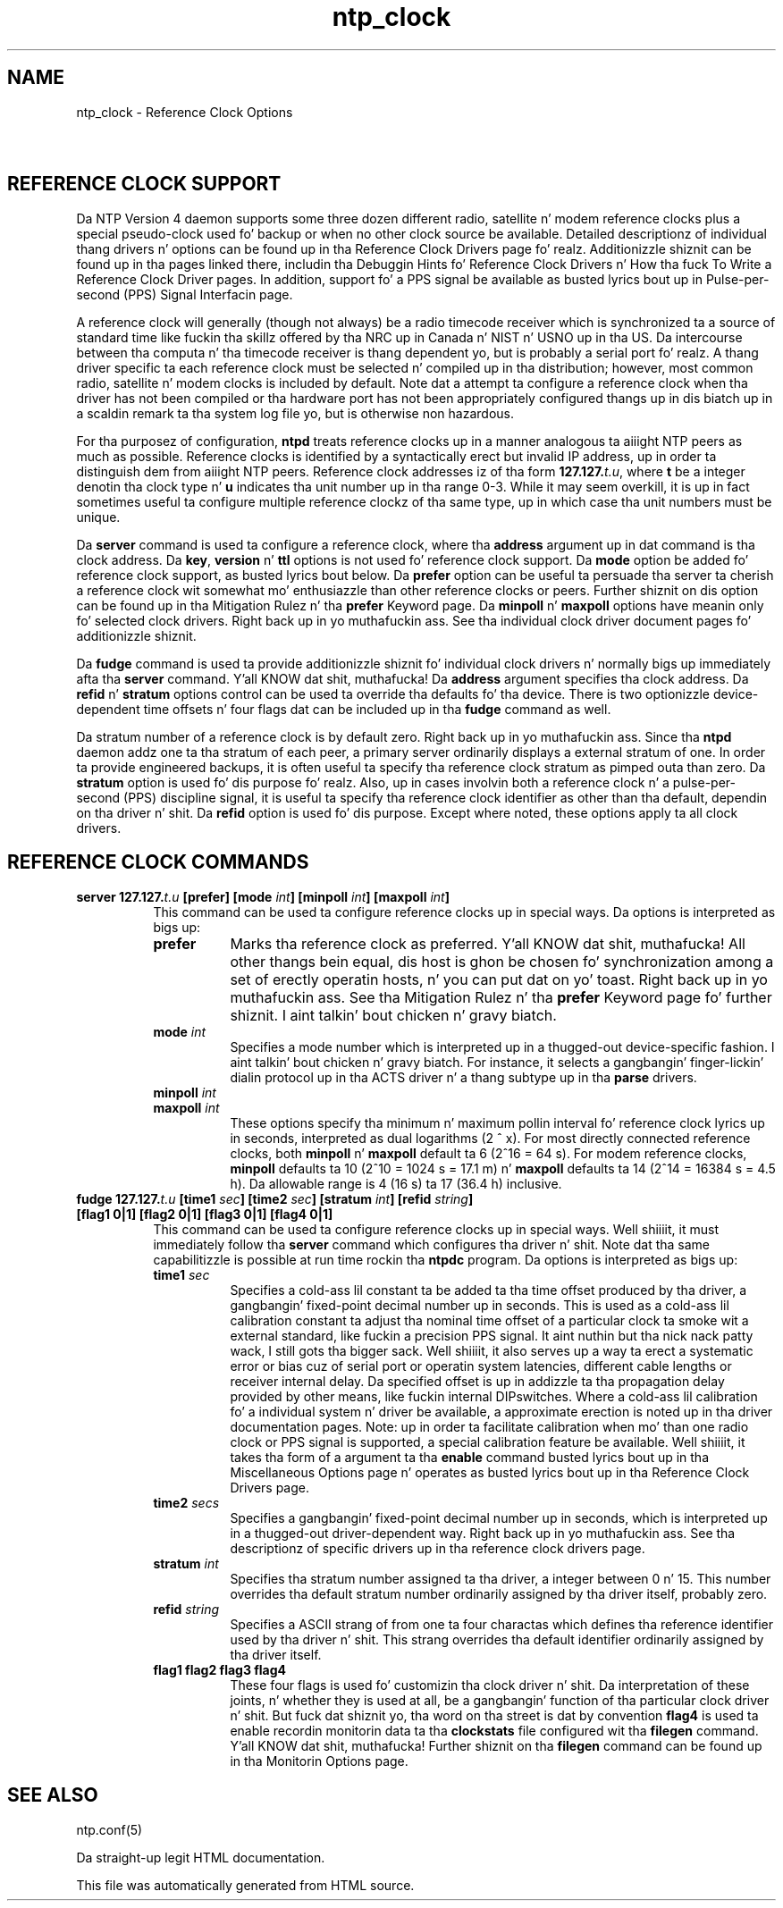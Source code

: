 .TH ntp_clock 5
.SH NAME
ntp_clock - Reference Clock Options
.SH \ 

.SH REFERENCE CLOCK SUPPORT

Da NTP Version 4 daemon supports some three dozen different radio, satellite n' modem reference clocks plus a special pseudo-clock used fo' backup or when no other clock source be available. Detailed descriptionz of individual thang drivers n' options can be found up in tha Reference Clock Drivers page fo' realz. Additionizzle shiznit can be found up in tha pages linked there, includin tha Debuggin Hints fo' Reference Clock Drivers n' How tha fuck To Write a Reference Clock Driver pages. In addition, support fo' a PPS signal be available as busted lyrics bout up in Pulse-per-second (PPS) Signal Interfacin page.

A reference clock will generally (though not always) be a radio timecode receiver which is synchronized ta a source of standard time like fuckin tha skillz offered by tha NRC up in Canada n' NIST n' USNO up in tha US. Da intercourse between tha computa n' tha timecode receiver is thang dependent yo, but is probably a serial port fo' realz. A thang driver specific ta each reference clock must be selected n' compiled up in tha distribution; however, most common radio, satellite n' modem clocks is included by default. Note dat a attempt ta configure a reference clock when tha driver has not been compiled or tha hardware port has not been appropriately configured thangs up in dis biatch up in a scaldin remark ta tha system log file yo, but is otherwise non hazardous.

For tha purposez of configuration, \fBntpd\fR treats reference clocks up in a manner analogous ta aiiight NTP peers as much as possible. Reference clocks is identified by a syntactically erect but invalid IP address, up in order ta distinguish dem from aiiight NTP peers. Reference clock addresses iz of tha form \fB127.127.\fIt.u\fB\fR, where \fI\fBt\fI\fR be a integer denotin tha clock type n' \fI\fBu\fI\fR indicates tha unit number up in tha range 0-3. While it may seem overkill, it is up in fact sometimes useful ta configure multiple reference clockz of tha same type, up in which case tha unit numbers must be unique.

Da \fBserver\fR command is used ta configure a reference clock, where tha \fI\fBaddress\fI\fR argument up in dat command is tha clock address. Da \fBkey\fR, \fBversion\fR n' \fBttl\fR options is not used fo' reference clock support. Da \fBmode\fR option be added fo' reference clock support, as busted lyrics bout below. Da \fBprefer\fR option can be useful ta persuade tha server ta cherish a reference clock wit somewhat mo' enthusiazzle than other reference clocks or peers. Further shiznit on dis option can be found up in tha Mitigation Rulez n' tha \fBprefer\fR Keyword page. Da \fBminpoll\fR n' \fBmaxpoll\fR options have meanin only fo' selected clock drivers. Right back up in yo muthafuckin ass. See tha individual clock driver document pages fo' additionizzle shiznit.

Da \fBfudge\fR command is used ta provide additionizzle shiznit fo' individual clock drivers n' normally bigs up immediately afta tha \fBserver\fR command. Y'all KNOW dat shit, muthafucka! Da \fI\fBaddress\fI\fR argument specifies tha clock address. Da \fBrefid\fR n' \fBstratum\fR options control can be used ta override tha defaults fo' tha device. There is two optionizzle device-dependent time offsets n' four flags dat can be included up in tha \fBfudge\fR command as well.

Da stratum number of a reference clock is by default zero. Right back up in yo muthafuckin ass. Since tha \fBntpd\fR daemon addz one ta tha stratum of each peer, a primary server ordinarily displays a external stratum of one. In order ta provide engineered backups, it is often useful ta specify tha reference clock stratum as pimped outa than zero. Da \fBstratum\fR option is used fo' dis purpose fo' realz. Also, up in cases involvin both a reference clock n' a pulse-per-second (PPS) discipline signal, it is useful ta specify tha reference clock identifier as other than tha default, dependin on tha driver n' shit. Da \fBrefid\fR option is used fo' dis purpose. Except where noted, these options apply ta all clock drivers.

.SH REFERENCE CLOCK COMMANDS

.RS 0
.TP 8
\fBserver 127.127.\fIt.u\fB [prefer] [mode \fIint\fB] [minpoll \fIint\fB] [maxpoll \fIint\fB]\fR
This command can be used ta configure reference clocks up in special ways. Da options is interpreted as bigs up: 
.RS 8
.TP 8
\fBprefer\fR
Marks tha reference clock as preferred. Y'all KNOW dat shit, muthafucka! All other thangs bein equal, dis host is ghon be chosen fo' synchronization among a set of erectly operatin hosts, n' you can put dat on yo' toast. Right back up in yo muthafuckin ass. See tha Mitigation Rulez n' tha \fBprefer\fR Keyword page fo' further shiznit. I aint talkin' bout chicken n' gravy biatch. 
.TP 8
\fBmode \fIint\fB\fR
Specifies a mode number which is interpreted up in a thugged-out device-specific fashion. I aint talkin' bout chicken n' gravy biatch. For instance, it selects a gangbangin' finger-lickin' dialin protocol up in tha ACTS driver n' a thang subtype up in tha \fBparse\fR drivers. 
.TP 8
\fBminpoll \fIint\fB\fR
.TP 8
\fBmaxpoll \fIint\fB\fR
These options specify tha minimum n' maximum pollin interval fo' reference clock lyrics up in seconds, interpreted as dual logarithms (2 ^ x). For most directly connected reference clocks, both \fBminpoll\fR n' \fBmaxpoll\fR default ta 6 (2^16 = 64 s). For modem reference clocks, \fBminpoll\fR defaults ta 10 (2^10 = 1024 s = 17.1 m) n' \fBmaxpoll\fR defaults ta 14 (2^14 = 16384 s = 4.5 h). Da allowable range is 4 (16 s) ta 17 (36.4 h) inclusive. 
.RE

.TP 8
\fBfudge 127.127.\fIt.u\fB [time1 \fIsec\fB] [time2 \fIsec\fB] [stratum \fIint\fB] [refid \fIstring\fB] [flag1 0|1] [flag2 0|1] [flag3 0|1] [flag4 0|1]\fR
This command can be used ta configure reference clocks up in special ways. Well shiiiit, it must immediately follow tha \fBserver\fR command which configures tha driver n' shit. Note dat tha same capabilitizzle is possible at run time rockin tha \fBntpdc\fR program. Da options is interpreted as bigs up: 
.RS 8
.TP 8
\fBtime1 \fIsec\fB\fR
Specifies a cold-ass lil constant ta be added ta tha time offset produced by tha driver, a gangbangin' fixed-point decimal number up in seconds. This is used as a cold-ass lil calibration constant ta adjust tha nominal time offset of a particular clock ta smoke wit a external standard, like fuckin a precision PPS signal. It aint nuthin but tha nick nack patty wack, I still gots tha bigger sack. Well shiiiit, it also serves up a way ta erect a systematic error or bias cuz of serial port or operatin system latencies, different cable lengths or receiver internal delay. Da specified offset is up in addizzle ta tha propagation delay provided by other means, like fuckin internal DIPswitches. Where a cold-ass lil calibration fo' a individual system n' driver be available, a approximate erection is noted up in tha driver documentation pages. 
Note: up in order ta facilitate calibration when mo' than one radio clock or PPS signal is supported, a special calibration feature be available. Well shiiiit, it takes tha form of a argument ta tha \fBenable\fR command busted lyrics bout up in tha Miscellaneous Options page n' operates as busted lyrics bout up in tha Reference Clock Drivers page. 
.TP 8
\fBtime2 \fIsecs\fB\fR
Specifies a gangbangin' fixed-point decimal number up in seconds, which is interpreted up in a thugged-out driver-dependent way. Right back up in yo muthafuckin ass. See tha descriptionz of specific drivers up in tha reference clock drivers page. 
.TP 8
\fBstratum \fIint\fB\fR
Specifies tha stratum number assigned ta tha driver, a integer between 0 n' 15. This number overrides tha default stratum number ordinarily assigned by tha driver itself, probably zero. 
.TP 8
\fBrefid \fIstring\fB\fR
Specifies a ASCII strang of from one ta four charactas which defines tha reference identifier used by tha driver n' shit. This strang overrides tha default identifier ordinarily assigned by tha driver itself. 
.TP 8
\fBflag1 flag2 flag3 flag4\fR
These four flags is used fo' customizin tha clock driver n' shit. Da interpretation of these joints, n' whether they is used at all, be a gangbangin' function of tha particular clock driver n' shit. But fuck dat shiznit yo, tha word on tha street is dat by convention \fBflag4\fR is used ta enable recordin monitorin data ta tha \fBclockstats\fR file configured wit tha \fBfilegen\fR command. Y'all KNOW dat shit, muthafucka! Further shiznit on tha \fBfilegen\fR command can be found up in tha Monitorin Options page. 
.RE

.RE

.SH SEE ALSO

ntp.conf(5)

Da straight-up legit HTML documentation.

This file was automatically generated from HTML source.

